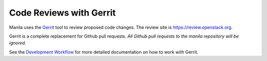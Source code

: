 .. _code-reviews-with-gerrit:

Code Reviews with Gerrit
========================

Manila uses the `Gerrit`_ tool to review proposed code changes. The review site
is https://review.openstack.org.

Gerrit is a complete replacement for Github pull requests. `All Github pull
requests to the manila repository will be ignored`.

See the `Development Workflow`_ for more detailed documentation on how
to work with Gerrit.

.. _Gerrit: http://code.google.com/p/gerrit
.. _Development Workflow: https://docs.openstack.org/infra/manual/developers.html#development-workflow
